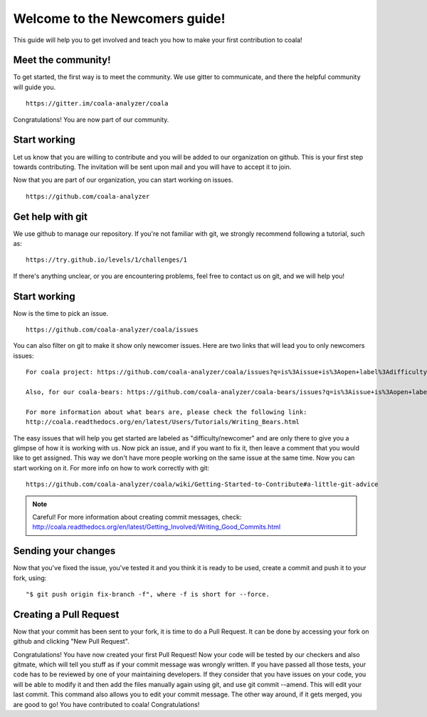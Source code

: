 Welcome to the Newcomers guide!
===============================

This guide will help you to get involved and teach you how to make your first
contribution to coala!

Meet the community!
-------------------

To get started, the first way is to meet the community. We use gitter to
communicate, and there the helpful community will guide you.

::

    https://gitter.im/coala-analyzer/coala


Congratulations! You are now part of our community.

Start working
-------------

Let us know that you are willing to contribute and you will be added to our
organization on github. This is your first step towards contributing.
The invitation will be sent upon mail and you will have to accept it to join.

Now that you are part of our organization, you can start working on issues.

::

    https://github.com/coala-analyzer


Get help with git
-----------------

We use github to manage our repository. If you're not familiar with git, we
strongly recommend following a tutorial, such as:

::

    https://try.github.io/levels/1/challenges/1


If there's anything unclear, or you are encountering problems, feel free
to contact us on git, and we will help you!

Start working
-------------

Now is the time to pick an issue.

::

    https://github.com/coala-analyzer/coala/issues


You can also filter on git to make it show only newcomer issues.
Here are two links that will lead you to only newcomers issues:

::

    For coala project: https://github.com/coala-analyzer/coala/issues?q=is%3Aissue+is%3Aopen+label%3Adifficulty%2Fnewcomer

    Also, for our coala-bears: https://github.com/coala-analyzer/coala-bears/issues?q=is%3Aissue+is%3Aopen+label%3Adifficulty%2Fnewcomer

    For more information about what bears are, please check the following link:
    http://coala.readthedocs.org/en/latest/Users/Tutorials/Writing_Bears.html

The easy issues that will help you get started are labeled as
"difficulty/newcomer" and are only there to give you a glimpse of how it is
working with us. Now pick an issue, and if you want to fix it, then leave
a comment that you would like to get assigned. This way we don't have more
people working on the same issue at the same time.
Now you can start working on it.
For more info on how to work correctly with git:

::

    https://github.com/coala-analyzer/coala/wiki/Getting-Started-to-Contribute#a-little-git-advice


.. note::

    Careful! For more information about creating commit messages, check:
    http://coala.readthedocs.org/en/latest/Getting_Involved/Writing_Good_Commits.html


Sending your changes
--------------------

Now that you've fixed the issue, you've tested it and you think it is ready
to be used, create a commit and push it to your fork, using:

::

    "$ git push origin fix-branch -f", where -f is short for --force.


Creating a Pull Request
-----------------------

Now that your commit has been sent to your fork, it is time
to do a Pull Request. It can be done by accessing your fork on github and
clicking "New Pull Request".

Congratulations! You have now created your first Pull Request!
Now your code will be tested by our checkers and also gitmate, which will tell
you stuff as if your commit message was wrongly written. If you have passed
all those tests, your code has to be reviewed by one of your maintaining
developers. If they consider that you have issues on your code, you will be
able to modify it and then add the files manually again using git, and use
git commit --amend. This will edit your last commit. This command also allows
you to edit your commit message.
The other way around, if it gets merged, you are good to go! You have
contributed to coala! Congratulations!
